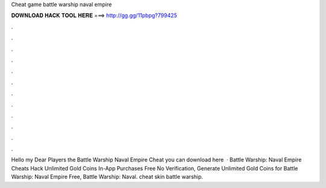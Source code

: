 Cheat game battle warship naval empire

𝐃𝐎𝐖𝐍𝐋𝐎𝐀𝐃 𝐇𝐀𝐂𝐊 𝐓𝐎𝐎𝐋 𝐇𝐄𝐑𝐄 ===> http://gg.gg/11pbpg?799425

.

.

.

.

.

.

.

.

.

.

.

.

Hello my Dear Players the Battle Warship Naval Empire Cheat you can download here   · Battle Warship: Naval Empire Cheats Hack Unlimited Gold Coins In-App Purchases Free No Verification, Generate Unlimited Gold Coins for Battle Warship: Naval Empire Free, Battle Warship: Naval. cheat skin battle warship.